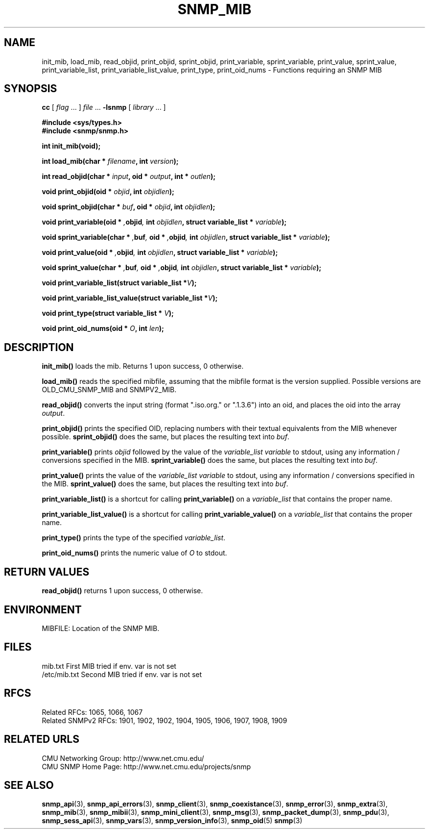 .TH SNMP_MIB 3 "Mon Jan 25 23:11:49 1999"
.UC 4
.SH NAME
init_mib, load_mib, read_objid, print_objid, sprint_objid, 
print_variable, sprint_variable, 
print_value, sprint_value,
print_variable_list, print_variable_list_value, print_type,
print_oid_nums \- Functions requiring an SNMP MIB
.SH SYNOPSIS
.B cc
.RI "[ " "flag" " \|.\|.\|. ] " "file" " \|.\|.\|."
.B \-lsnmp
.RI "[ " "library" " \|.\|.\|. ]"
.LP
.B #include <sys/types.h>
.br
.B #include <snmp/snmp.h>
.LP
.B int init_mib(void);
.LP
.BI "int load_mib(char * " "filename" ,
.BI "int " "version" );
.LP
.BI "int read_objid(char * " "input" ,
.BI "oid * " "output" ,
.BI "int * " "outlen" );
.LP
.BI "void print_objid(oid * " "objid" ,
.BI "int " "objidlen" );
.LP
.BI "void sprint_objid(char * " "buf" ,
.BI "oid * " "objid" ,
.BI "int " "objidlen" );
.LP
.BI "void print_variable(oid * ", "objid" ,
.BI "int " "objidlen" ,
.BI "struct variable_list * " "variable" );
.LP
.BI "void sprint_variable(char * ", "buf" ,
.BI "oid * ", "objid" ,
.BI "int " "objidlen" ,
.BI "struct variable_list * " "variable" );
.LP
.BI "void print_value(oid * ", "objid" ,
.BI "int " "objidlen" ,
.BI "struct variable_list * " "variable" );
.LP
.BI "void sprint_value(char * ", "buf" ,
.BI "oid * ", "objid" ,
.BI "int " "objidlen" ,
.BI "struct variable_list * " "variable" );
.LP
.BI "void print_variable_list(struct variable_list *" "V" );
.LP
.BI "void print_variable_list_value(struct variable_list *" "V" );
.LP
.BI "void print_type(struct variable_list * " "V" );
.LP
.BI "void print_oid_nums(oid * " "O" ,
.BI "int " "len" );
.SH DESCRIPTION
.B init_mib(\|)
loads the mib.  Returns 1 upon success, 0 otherwise.
.LP
.B load_mib(\|)
reads the specified mibfile, assuming that the mibfile format is the
version supplied.  Possible versions are OLD_CMU_SNMP_MIB and
SNMPV2_MIB.
.LP
.B read_objid(\|)
converts the input string (format ".iso.org." or ".1.3.6") into an
oid, and places the oid into the array 
.IR output .
.LP
.B print_objid(\|)
prints the specified OID, replacing numbers with their textual
equivalents from the MIB whenever possible.
.B sprint_objid(\|)
does the same, but places the resulting text into
.IR buf .
.LP
.B print_variable(\|)
prints 
.I objid
followed by the value of the 
.I variable_list
.I variable
to stdout, using any information / conversions specified in the MIB.
.B sprint_variable(\|)
does the same, but places the resulting text into
.IR buf .
.LP
.B print_value(\|)
prints the value of the 
.I variable_list
.I variable
to stdout, using any information / conversions specified in the MIB.
.B sprint_value(\|)
does the same, but places the resulting text into
.IR buf .
.LP
.B print_variable_list(\|)
is a shortcut for calling
.B print_variable(\|)
on a 
.I variable_list
that contains the proper name.
.LP
.B print_variable_list_value(\|)
is a shortcut for calling
.B print_variable_value(\|)
on a 
.I variable_list
that contains the proper name.
.LP
.B print_type(\|)
prints the type of the specified
.IR variable_list .
.LP
.B print_oid_nums(\|)
prints the numeric value of
.I O
to stdout.
.SH "RETURN VALUES"
.B read_objid(\|)
returns 1 upon success, 0 otherwise.
.SH ENVIRONMENT
MIBFILE:  Location of the SNMP MIB.
.SH FILES
.nf
mib.txt                   First MIB tried if env. var is not set
/etc/mib.txt              Second MIB tried if env. var is not set
.SH "RFCS"
Related RFCs: 1065, 1066, 1067
.br
Related SNMPv2 RFCs: 1901, 1902, 1902, 1904, 1905, 1906, 1907, 1908, 1909
.SH "RELATED URLS"
CMU Networking Group: http://www.net.cmu.edu/
.br
CMU SNMP Home Page: http://www.net.cmu.edu/projects/snmp
.SH "SEE ALSO"
.BR snmp_api (3),
.BR snmp_api_errors (3),
.BR snmp_client (3),
.BR snmp_coexistance (3),
.BR snmp_error (3),
.BR snmp_extra (3),
.BR snmp_mib (3),
.BR snmp_mibii (3),
.BR snmp_mini_client (3),
.BR snmp_msg (3),
.BR snmp_packet_dump (3),
.BR snmp_pdu (3),
.BR snmp_sess_api (3),
.BR snmp_vars (3),
.BR snmp_version_info (3),
.BR snmp_oid (5)
.BR snmp (3)
